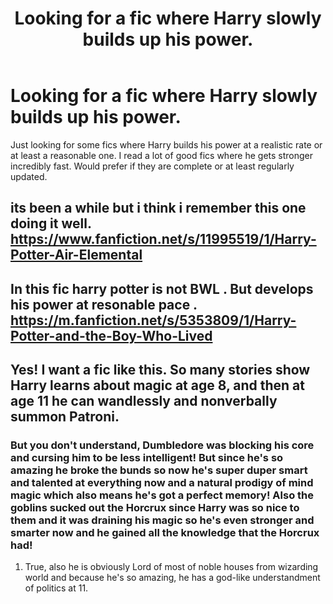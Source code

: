 #+TITLE: Looking for a fic where Harry slowly builds up his power.

* Looking for a fic where Harry slowly builds up his power.
:PROPERTIES:
:Author: madcow125
:Score: 14
:DateUnix: 1591213563.0
:DateShort: 2020-Jun-04
:FlairText: Request
:END:
Just looking for some fics where Harry builds his power at a realistic rate or at least a reasonable one. I read a lot of good fics where he gets stronger incredibly fast. Would prefer if they are complete or at least regularly updated.


** its been a while but i think i remember this one doing it well. [[https://www.fanfiction.net/s/11995519/1/Harry-Potter-Air-Elemental]]
:PROPERTIES:
:Author: LowerQuality
:Score: 1
:DateUnix: 1591239320.0
:DateShort: 2020-Jun-04
:END:


** In this fic harry potter is not BWL . But develops his power at resonable pace . [[https://m.fanfiction.net/s/5353809/1/Harry-Potter-and-the-Boy-Who-Lived]]
:PROPERTIES:
:Author: bhumikaagrawal059
:Score: 1
:DateUnix: 1591267915.0
:DateShort: 2020-Jun-04
:END:


** Yes! I want a fic like this. So many stories show Harry learns about magic at age 8, and then at age 11 he can wandlessly and nonverbally summon Patroni.
:PROPERTIES:
:Author: Rp0605
:Score: 1
:DateUnix: 1591226211.0
:DateShort: 2020-Jun-04
:END:

*** But you don't understand, Dumbledore was blocking his core and cursing him to be less intelligent! But since he's so amazing he broke the bunds so now he's super duper smart and talented at everything now and a natural prodigy of mind magic which also means he's got a perfect memory! Also the goblins sucked out the Horcrux since Harry was so nice to them and it was draining his magic so he's even stronger and smarter now and he gained all the knowledge that the Horcrux had!
:PROPERTIES:
:Author: dancortens
:Score: 2
:DateUnix: 1591235099.0
:DateShort: 2020-Jun-04
:END:

**** True, also he is obviously Lord of most of noble houses from wizarding world and because he's so amazing, he has a god-like understandment of politics at 11.
:PROPERTIES:
:Author: Evil_Quetzalcoatl
:Score: 1
:DateUnix: 1591236579.0
:DateShort: 2020-Jun-04
:END:
